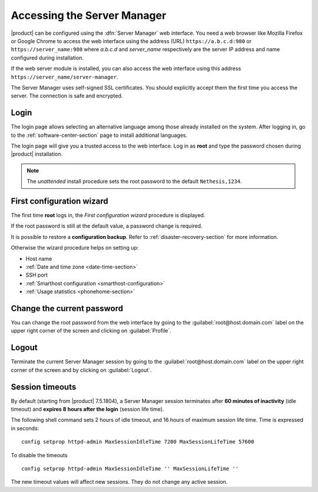 .. _access-section:

.. index::
   single: Server Manager
   single: web interface

============================
Accessing the Server Manager
============================

|product| can be configured using the :dfn:`Server Manager` web interface. 
You need a web browser like Mozilla Firefox or Google Chrome to access the web interface using the address (URL) 
``https://a.b.c.d:980`` or ``https://server_name:980`` where *a.b.c.d* and *server_name* respectively are the server IP address and name 
configured during installation.

If the web server module is installed, you can also access the web interface using this address ``https://server_name/server-manager``.

The Server Manager uses self-signed SSL certificates.
You should explicitly accept them the first time you access the server.
The connection is safe and encrypted.

Login
=====

The login page allows selecting an alternative language among those already
installed on the system. After logging in, go to the
:ref:`software-center-section` page to install additional languages.

The login page will give you a trusted access to the web interface. Log in
as **root** and type the password chosen during |product| installation.

.. note:: 
    
    The *unattended* install procedure sets the root password to the default
    ``Nethesis,1234``.

.. _first-configuration-wizard-section:

First configuration wizard
==========================

The first time **root** logs in, the *First configuration wizard* procedure is
displayed.

If the root password is still at the default value, a password change is required.

It is possible to restore a **configuration backup**. Refer to
:ref:`disaster-recovery-section` for more information.

Otherwise the wizard procedure helps on setting up:

* Host name
* :ref:`Date and time zone <date-time-section>`
* SSH port
* :ref:`Smarthost configuration <smarthost-configuration>`
* :ref:`Usage statistics <phonehome-section>`

Change the current password
===========================

You can change the root password from the web interface by going to the
:guilabel:`root@host.domain.com` label on the upper right corner of the screen
and clicking on :guilabel:`Profile`.


Logout
======

Terminate the current Server Manager session by going to the
:guilabel:`root@host.domain.com` label on the upper right corner of the screen
and by clicking on :guilabel:`Logout`.

.. _session-timeouts-section:

Session timeouts
================

By default (starting from |product| 7.5.1804), a Server Manager session
terminates after **60 minutes of inactivity** (idle timeout) and **expires
8 hours after the login** (session life time).

The following shell command sets 2 hours of idle timeout, and 16 hours of
maximum session life time. Time is expressed in seconds: ::
    
    config setprop httpd-admin MaxSessionIdleTime 7200 MaxSessionLifeTime 57600

To disable the timeouts ::
    
    config setprop httpd-admin MaxSessionIdleTime '' MaxSessionLifeTime ''

The new timeout values will affect new sessions. They do not change any active
session.
